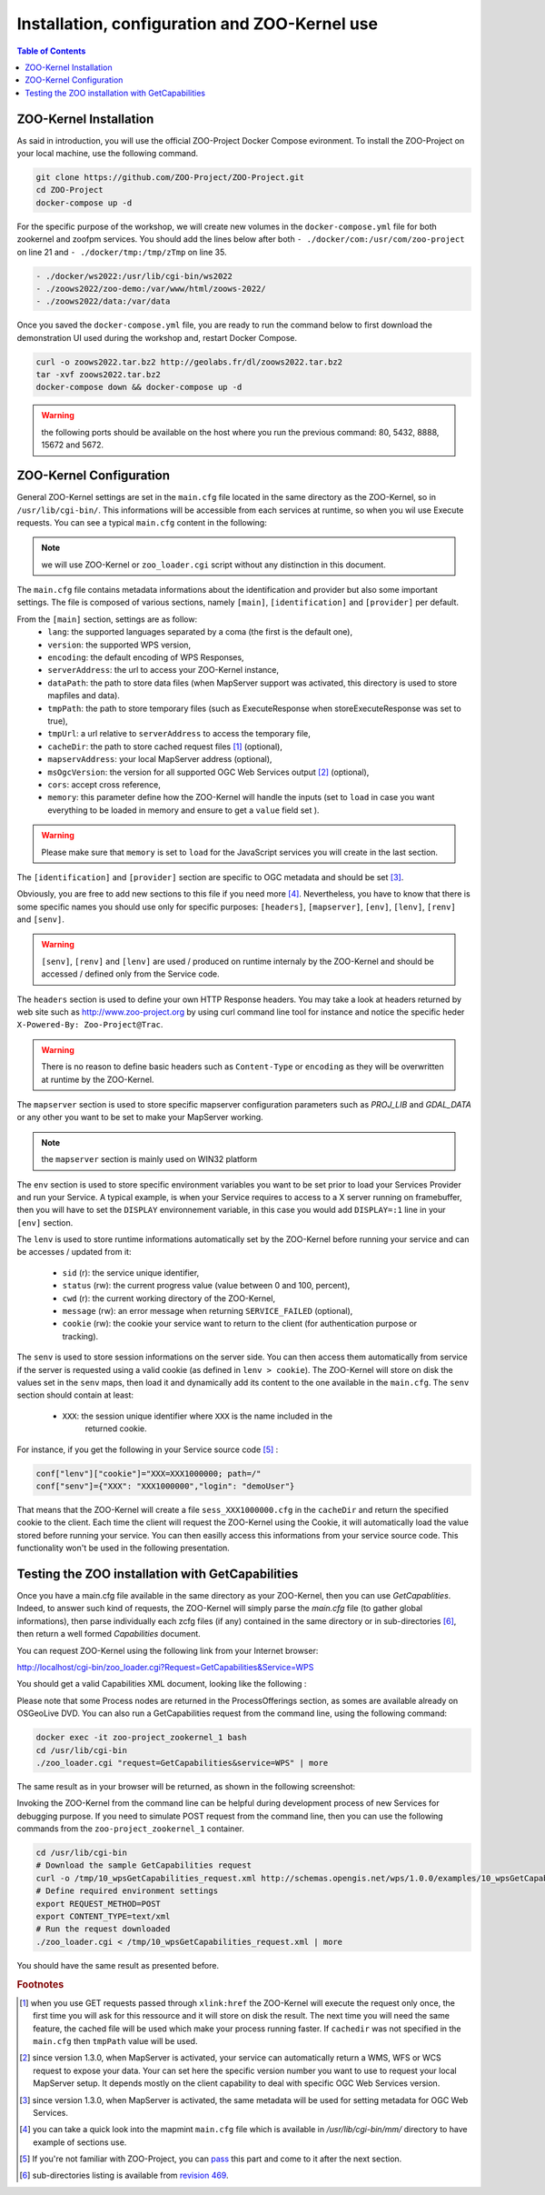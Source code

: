 .. _using_zoo_from_docker:

Installation, configuration and ZOO-Kernel use
=====================================================

.. contents:: Table of Contents
    :depth: 5
    :backlinks: top

ZOO-Kernel Installation
------------------------

As said in introduction, you will use the official ZOO-Project Docker
Compose evironment. To install the ZOO-Project on your local machine,
use the following command.

.. code-block:: guess
    
    git clone https://github.com/ZOO-Project/ZOO-Project.git
    cd ZOO-Project
    docker-compose up -d

For the specific purpose of the workshop, we will create new volumes
in the ``docker-compose.yml`` file for both zookernel and zoofpm
services. You should add the lines below after both ``-
./docker/com:/usr/com/zoo-project`` on line 21 and ``-
./docker/tmp:/tmp/zTmp`` on line 35.

.. code-block:: guess
    
    - ./docker/ws2022:/usr/lib/cgi-bin/ws2022
    - ./zoows2022/zoo-demo:/var/www/html/zoows-2022/
    - ./zoows2022/data:/var/data


Once you saved the ``docker-compose.yml`` file, you are ready to run
the command below to first download the demonstration UI used during
the workshop and, restart Docker Compose.

.. code-block:: guess

    curl -o zoows2022.tar.bz2 http://geolabs.fr/dl/zoows2022.tar.bz2
    tar -xvf zoows2022.tar.bz2
    docker-compose down && docker-compose up -d
    

.. warning:: the following ports should be available on the host where
	  you run the previous command: 80, 5432, 8888, 15672
	  and 5672.

ZOO-Kernel Configuration
---------------------------------------------------

General ZOO-Kernel settings are set in the ``main.cfg`` file located in the same directory as the ZOO-Kernel, so in ``/usr/lib/cgi-bin/``. This informations will be accessible from each services at runtime, so when you wil use Execute requests. You can see a typical ``main.cfg`` content in the following:

.. note:: we will use ZOO-Kernel or ``zoo_loader.cgi`` script without any distinction 
    in this document.

.. code-block:: guess
    :linenos:
    
    [main]
    encoding = utf-8
    version = 1.0.0
    serverAddress = http://localhost/cgi-bin/zoo_loader.cgi
    language = en-US
    lang = fr-FR,en-CA,en-US
    tmpPath=/tmp/zTmp/
    tmpUrl = http://localhost/temp/
    dataPath = /usr/com/zoo-project
    cacheDir = /tmp/zTmp/
    templatesPath = /var/www/
    mapserverAddress = http://localhost/cgi-bin/mapserv
    msOgcVersion=1.0.0
    cors=true
    memory=load
    
    [identification]
    title = The ZOO-Project OGC WPS Developement Server
    abstract = Developement version of ZOO-Project OGC WPS. See http://www.zoo-project.org
    fees = None
    accessConstraints = none
    keywords = WPS,GIS,buffer
    
    [provider]
    providerName=ZOO-Project
    providerSite=http://www.zoo-project.org
    individualName=Gerald FENOY
    positionName=Developer
    role=Dev
    addressDeliveryPoint=1280, avenue des Platanes
    addressCity=Lattes
    addressAdministrativeArea=False
    addressPostalCode=34970
    addressCountry=fr
    addressElectronicMailAddress=gerald.fenoy@geolabs.fr
    phoneVoice=False
    phoneFacsimile=False
    

The ``main.cfg`` file contains metadata informations about the identification and provider but also some important settings. The file is composed of various sections, namely ``[main]``, ``[identification]`` and ``[provider]`` per default. 

From the ``[main]`` section, settings are as follow:
 * ``lang``: the supported languages separated by a coma (the first is the default one),
 * ``version``: the supported WPS version,
 * ``encoding``: the default encoding of WPS Responses,
 * ``serverAddress``: the url to access your ZOO-Kernel instance,
 * ``dataPath``: the path to store data files (when MapServer support was activated, 
   this directory is used to store mapfiles and data).
 * ``tmpPath``: the path to store temporary files (such as ExecuteResponse when 
   storeExecuteResponse was set to true),
 * ``tmpUrl``: a url relative to ``serverAddress`` to access the temporary file,
 * ``cacheDir``: the path to store cached request files [#f1]_ (optional),
 * ``mapservAddress``: your local MapServer address (optional),
 * ``msOgcVersion``: the version for all supported OGC Web Services output [#f2]_
   (optional),
 * ``cors``: accept cross reference,
 * ``memory``: this parameter define how the ZOO-Kernel will handle
   the inputs (set to ``load`` in case you want everything to be
   loaded in memory and ensure to get a ``value`` field set ).

.. warning:: Please make sure that ``memory`` is set to ``load`` for
	     the JavaScript services you will create in the last section. 

The ``[identification]`` and ``[provider]`` section are specific to OGC metadata and
should be set [#f3]_.

Obviously, you are free to add new sections to this file if you need
more [#f8]_. Nevertheless, you have to know 
that there is some specific names you should use only for specific
purposes: ``[headers]``, ``[mapserver]``, ``[env]``, ``[lenv]``, ``[renv]`` and ``[senv]``.

.. warning:: ``[senv]``, ``[renv]`` and ``[lenv]`` are used / produced
	     on runtime internaly by the ZOO-Kernel and should be
	     accessed / defined only from the Service code.

The ``headers`` section is used to define your own HTTP Response
headers. You may take a look at headers returned by web site such as 
http://www.zoo-project.org by using curl command line tool for
instance and notice the specific heder ``X-Powered-By: Zoo-Project@Trac``.

.. warning:: There is no reason to define basic headers such as
    ``Content-Type`` or ``encoding`` as they will be overwritten at runtime by the
    ZOO-Kernel.

The ``mapserver`` section is used to store specific mapserver configuration 
parameters such as `PROJ_LIB` and `GDAL_DATA` or any other you want to be set to 
make your MapServer working.

.. note:: the ``mapserver`` section is mainly used on WIN32 platform


The ``env`` section is used to store specific environment variables you want to be set 
prior to load your Services Provider and run your Service. A typical example, is when your
Service requires to access to a X server running on framebuffer, then you will have to 
set the ``DISPLAY`` environnement variable, in this case you would add 
``DISPLAY=:1`` line in your ``[env]`` section.

The ``lenv`` is used to store runtime informations automatically set by the 
ZOO-Kernel before running your service and can be accesses / updated from it:
 * ``sid`` (r): the service unique identifier, 
 * ``status`` (rw): the current progress value (value between 0 and 100, percent),
 * ``cwd`` (r): the current working directory of the ZOO-Kernel,
 * ``message`` (rw): an error message when returning ``SERVICE_FAILED`` (optional),
 * ``cookie`` (rw): the cookie your service want to return to the client (for authentication
   purpose or tracking).

The ``senv`` is used to store session informations on the server
side. You can then access them automatically from service if the
server is requested using a valid cookie (as defined in ``lenv >
cookie``). The ZOO-Kernel will store on disk the values set in the
``senv`` maps, then load it and dynamically add its content to the one
available in the ``main.cfg``. The ``senv`` section should contain at
least:
 * ``XXX``: the session unique identifier where ``XXX`` is the name included in the 
    returned cookie.

.. _cookie_example:

For instance, if you get the following in your Service source code [#f4]_ :

.. code-block:: python
    
    conf["lenv"]["cookie"]="XXX=XXX1000000; path=/" 
    conf["senv"]={"XXX": "XXX1000000","login": "demoUser"}

That means that the ZOO-Kernel will create a file ``sess_XXX1000000.cfg`` in the 
``cacheDir`` and return the specified cookie to the client. Each time the client will 
request the ZOO-Kernel using the Cookie, it will automatically load the value stored 
before running your service. You can then easilly access this informations from your 
service source code. This functionality won't be used in the following presentation.

Testing the ZOO installation with GetCapabilities
---------------------------------------------------


Once you have a main.cfg file available in the same directory as your
ZOO-Kernel, then you can use `GetCapablities`. Indeed, to answer such
kind of requests, the ZOO-Kernel will simply parse the `main.cfg` file
(to gather global informations), then parse individually each zcfg
files (if any) contained in the same directory or in sub-directories
[#f9]_, then return a well formed `Capabilities` document.

You can request ZOO-Kernel using the following link from your Internet browser: 

http://localhost/cgi-bin/zoo_loader.cgi?Request=GetCapabilities&Service=WPS

You should get a valid Capabilities XML document, looking like the following :

.. image:: ./images/GC.png
   :width: 650px
   :align: center

Please note that some Process nodes are returned in the
ProcessOfferings section, as somes are available already on OSGeoLive
DVD. You can also run a GetCapabilities request from the command line,
using the following command:  

.. code-block:: bash

    docker exec -it zoo-project_zookernel_1 bash
    cd /usr/lib/cgi-bin
    ./zoo_loader.cgi "request=GetCapabilities&service=WPS" | more

The same result as in your browser will be returned, as shown in the following screenshot: 

.. image:: ./images/GC_CL.png
   :width: 450px
   :align: center

Invoking the ZOO-Kernel from the command line can be helpful during 
development process of new Services for debugging purpose. If you
need to simulate POST request from the command line, then you can use
the following commands from the ``zoo-project_zookernel_1`` container.

.. code-block:: bash

    cd /usr/lib/cgi-bin
    # Download the sample GetCapabilities request
    curl -o /tmp/10_wpsGetCapabilities_request.xml http://schemas.opengis.net/wps/1.0.0/examples/10_wpsGetCapabilities_request.xml
    # Define required environment settings
    export REQUEST_METHOD=POST
    export CONTENT_TYPE=text/xml
    # Run the request downloaded
    ./zoo_loader.cgi < /tmp/10_wpsGetCapabilities_request.xml | more

You should have the same result as presented before.

.. rubric:: Footnotes

.. [#f1] when you use GET requests passed through ``xlink:href`` the ZOO-Kernel will
    execute the request only once, the first time you will ask for this ressource and it will
    store on disk the result. The next time you will need the same feature, the cached file
    will be used which make your process running faster. If ``cachedir`` was not 
    specified in the ``main.cfg`` then ``tmpPath`` value will be used.
.. [#f2] since version 1.3.0, when MapServer is activated, your service can automatically 
    return a WMS, WFS or WCS request to expose your data. Your can set here the specific
    version number you want to use to request your local MapServer setup. It depends 
    mostly on the client capability to deal with specific OGC Web Services version.
.. [#f3] since version 1.3.0, when MapServer is activated, the same metadata will be used
    for setting metadata for OGC Web Services.
.. [#f8] you can take a quick look into the mapmint ``main.cfg`` file
    which is available in `/usr/lib/cgi-bin/mm/` directory to have
    example of sections use.
.. [#f4] If you're not familiar with ZOO-Project, you can `pass <using_zoo_from_osgeolivevm#testing-the-zoo-installation-with-getcapabilities>`__  this part and come to it after the next section.
.. [#f9] sub-directories listing is available from `revision 469 <http://zoo-project.org/trac/changeset/469>`__.
